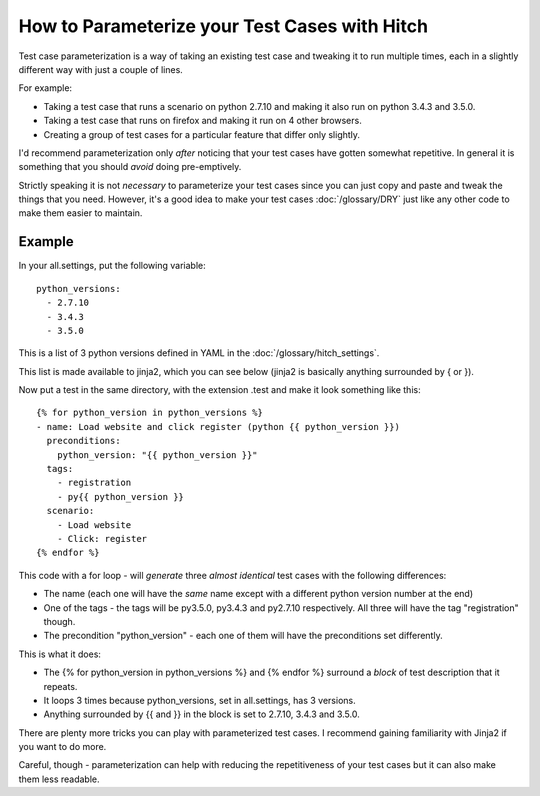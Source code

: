 How to Parameterize your Test Cases with Hitch
==============================================

Test case parameterization is a way of taking an existing test case and
tweaking it to run multiple times, each in a slightly different way with
just a couple of lines.

For example:

* Taking a test case that runs a scenario on python 2.7.10 and making it also run on python 3.4.3 and 3.5.0.
* Taking a test case that runs on firefox and making it run on 4 other browsers.
* Creating a group of test cases for a particular feature that differ only slightly.

I'd recommend parameterization only *after* noticing that your test cases
have gotten somewhat repetitive. In general it is something that you should
*avoid* doing pre-emptively.

Strictly speaking it is not *necessary* to parameterize your test cases since
you can just copy and paste and tweak the things that you need. However, it's
a good idea to make your test cases :doc:`/glossary/DRY` just like any other
code to make them easier to maintain.


Example
-------

In your all.settings, put the following variable::

    python_versions:
      - 2.7.10
      - 3.4.3
      - 3.5.0

This is a list of 3 python versions defined in YAML in the :doc:`/glossary/hitch_settings`.

This list is made available to jinja2, which you can see below (jinja2 is basically anything surrounded by { or }).

Now put a test in the same directory, with the extension .test and make it look something like this::

    {% for python_version in python_versions %}
    - name: Load website and click register (python {{ python_version }})
      preconditions:
        python_version: "{{ python_version }}"
      tags:
        - registration
        - py{{ python_version }}
      scenario:
        - Load website
        - Click: register
    {% endfor %}

This code with a for loop - will *generate* three *almost identical* test cases with the following differences:

* The name (each one will have the *same* name except with a different python version number at the end)
* One of the tags - the tags will be py3.5.0, py3.4.3 and py2.7.10 respectively. All three will have the tag "registration" though.
* The precondition "python_version" - each one of them will have the preconditions set differently.

This is what it does:

* The {% for python_version in python_versions %} and {% endfor %} surround a *block* of test description that it repeats.
* It loops 3 times because python_versions, set in all.settings, has 3 versions.
* Anything surrounded by {{ and }} in the block is set to 2.7.10, 3.4.3 and 3.5.0.

There are plenty more tricks you can play with parameterized test cases. I recommend
gaining familiarity with Jinja2 if you want to do more.

Careful, though - parameterization can help with reducing the repetitiveness of your
test cases but it can also make them less readable.

